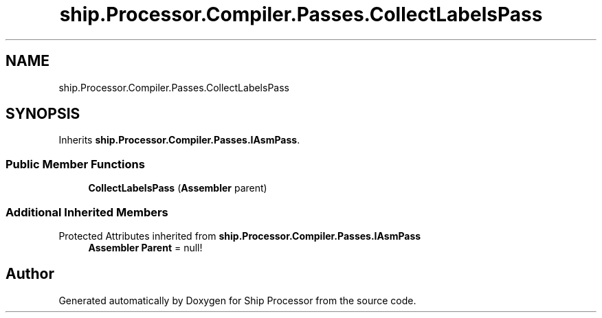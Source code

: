 .TH "ship.Processor.Compiler.Passes.CollectLabelsPass" 3 "Ship Processor" \" -*- nroff -*-
.ad l
.nh
.SH NAME
ship.Processor.Compiler.Passes.CollectLabelsPass
.SH SYNOPSIS
.br
.PP
.PP
Inherits \fBship\&.Processor\&.Compiler\&.Passes\&.IAsmPass\fP\&.
.SS "Public Member Functions"

.in +1c
.ti -1c
.RI "\fBCollectLabelsPass\fP (\fBAssembler\fP parent)"
.br
.in -1c
.SS "Additional Inherited Members"


Protected Attributes inherited from \fBship\&.Processor\&.Compiler\&.Passes\&.IAsmPass\fP
.in +1c
.ti -1c
.RI "\fBAssembler\fP \fBParent\fP = null!"
.br
.in -1c

.SH "Author"
.PP 
Generated automatically by Doxygen for Ship Processor from the source code\&.
